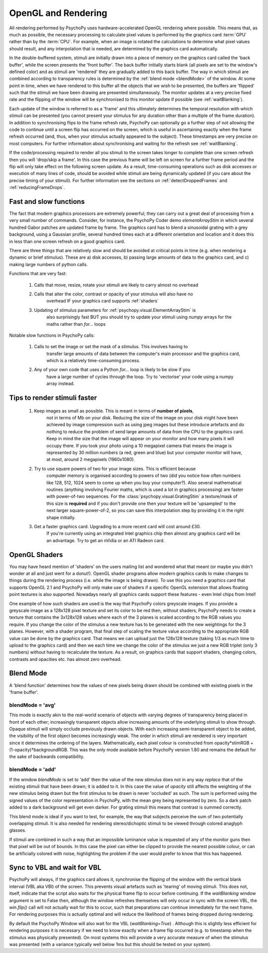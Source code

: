 .. _rendering:

OpenGL and Rendering
====================================

All rendering performed by PsychoPy uses hardware-accelerated OpenGL rendering
where possible. This means that, as much as possible, the necessary processing
to calculate pixel values is performed by the graphics card :term:`GPU` rather than by the
:term:`CPU`. For example, when an image is rotated the calculations to determine what
pixel values should result, and any interpolation that is needed, are determined by the
graphics card automatically.

In the double-buffered system, stimuli are initially drawn into a piece of memory on the graphics card called the 'back buffer', while the screen presents the 'front buffer'. The back buffer initially starts blank (all pixels are set to the window's defined color) and as stimuli are 'rendered' they are gradually added to this back buffer. The way in which stimuli are combined according to transparency rules is determined by the :ref:`blend mode <blendMode>` of the window. At some point in time, when we have rendered to this buffer all the objects that we wish to be presented, the buffers are 'flipped' such that the stimuli we have been drawing are presented simultaneously. The monitor updates at a very precise fixed rate and the flipping of the window will be synchronised to this monitor update if possible (see :ref:`waitBlanking`).

Each update of the window is referred to as a 'frame' and this ultimately determines the temporal resolution with which stimuli can be presented (you cannot present your stimulus for any duration other than a multiple of the frame duration). In addition to synchronising flips to the frame refresh rate, PsychoPy can optionally go a further step of not allowing the code to continue until a screen flip has occurred on the screen, which is useful in ascertaining exactly when the frame refresh occurred (and, thus, when your stimulus actually appeared to the subject). These timestamps are very precise on most computers. For further information about synchronising and waiting for the refresh see :ref:`waitBlanking`.

If the code/processing required to render all you stimuli to the screen takes longer to complete than one screen refresh then you will 'drop/skip a frame'. In this case the previous frame will be left on screen for a further frame period and the flip will only take effect on the following screen update. As a result, time-consuming operations such as disk accesses or execution of many lines of code, should be avoided while stimuli are being dynamically updated (if you care about the precise timing of your stimuli). For further information see the sections on :ref:`detectDroppedFrames` and :ref:`reducingFrameDrops`.

.. _fastAndSlow:

Fast and slow functions
--------------------------

The fact that modern graphics processors are extremely powerful; they can carry out a
great deal of processing from a very small number of commands. Consider, for instance,
the PsychoPy Coder demo `elementArrayStim` in which several hundred Gabor patches are updated frame by frame. The graphics card has to blend a sinusoidal grating with a 
grey background, using a Gaussian profile, several hundred times each at a different 
orientation and location and it does this in less than one screen refresh on a good
graphics card. 

There are three things that are relatively slow and should be avoided at critical points
in time (e.g. when rendering a dynamic or brief stimulus). These are a) disk accesses, b) passing large amounts of data to the graphics card, and c) making 
large numbers of python calls.

Functions that are very fast:

    #. Calls that move, resize, rotate your stimuli are likely to carry almost no overhead
    #. Calls that alter the color, contrast or opacity of your stimulus will also have no
        overhead IF your graphics card supports :ref:`shaders`
    #. Updating of stimulus parameters for :ref:`psychopy.visual.ElementArrayStim` is
        also surprisingly fast BUT you should try to update your stimuli using `numpy`
        arrays for the maths rather than `for...` loops

Notable slow functions in PsychoPy calls:

    #. Calls to set the image or set the mask of a stimulus. This involves having to 
        transfer large amounts of data between the computer's main processor and the
        graphics card, which is a relatively time-consuming process. 
    #. Any of your own code that uses a Python `for...` loop is likely to be slow if you
        have a large number of cycles through the loop. Try to 'vectorise' your code 
        using a numpy array instead.
    
.. _speedTips:

Tips to render stimuli faster
-----------------------------------

    #. Keep images as small as possible. This is meant in terms of **number of pixels**,
        not in terms of Mb on your disk. 
        Reducing the size of the image on your disk might have
        been achieved by image compression such as using jpeg images but these introduce
        artefacts and do nothing to reduce the problem of send large amounts of data from
        the CPU to the graphics card. Keep in mind the size that the image will appear on
        your monitor and how many pixels it will occupy there. If you took your photo
        using a 10 megapixel camera that means the image is represented by 30 million
        numbers (a red, green and blue) but your computer monitor will have, at most,
        around 2 megapixels (1960x1080).
        
    #. Try to use square powers of two for your image sizes. This is efficient because
        computer memory is organised according to powers of two (did you notice how often
        numbers like 128, 512, 1024 seem to come up when you buy your computer?). Also 
        several mathematical routines (anything involving Fourier maths, which is used
        a lot in graphics processing) are faster with power-of-two sequences. For the
        :class:`psychopy.visual.GratingStim` a texture/mask of this size is **required** 
        and
        if you don't provide one then your texture will be 'upsampled' to the next larger
        square-power-of-2, so you can save this interpolation step by providing it in the
        right shape initially.
        
    #. Get a faster graphics card. Upgrading to a more recent card will cost around £30.
        If you're currently using an integrated Intel graphics chip then almost any
        graphics card will be an advantage. Try to get an nVidia or an ATI Radeon card.

.. _shaders:

OpenGL Shaders
-------------------

You may have heard mention of 'shaders' on the users mailing list and wondered what that 
meant (or maybe you didn't wonder at all and just went for a donut!). OpenGL shader 
programs allow modern graphics cards to make changes to things during the rendering 
process (i.e. while the image is being drawn). To use this you need a graphics card that
supports OpenGL 2.1 and PsychoPy will only make use of shaders if a specific OpenGL 
extension that allows floating point textures is also supported. Nowadays 
nearly all graphics cards support these features - even Intel chips from Intel!

One example of how such shaders are used is the way that PsychoPy colors greyscale images. 
If you provide a greyscale image as a 128x128 pixel texture and set its color to be red 
then, without shaders, PsychoPy needs to create a texture that contains the 3x128x128 
values where each of the 3 planes is scaled according to the RGB values you require.
If you change the color of the stimulus a new texture has to be generated with the new
weightings for the 3 planes. However, with a shader program, that final step of scaling the texture value according to the appropriate RGB value can be done by the graphics card. 
That means we can upload just the 128x128 texture (taking 1/3 as much time to upload to the graphics card) and then we each time we change the color of the stimulus we just 
a new RGB triplet (only 3 numbers) without having to recalculate the texture. As a result, 
on graphics cards that support shaders, changing colors, contrasts and opacities etc. has
almost zero overhead.

.. _blendMode:

Blend Mode
------------

A 'blend function' determines how the values of new pixels being drawn should be 
combined with existing pixels in the 'frame buffer'. 

blendMode = 'avg'
~~~~~~~~~~~~~~~~~~~~

This mode is exactly akin to the real-world scenario of objects with varying degrees of transparency being placed in front of each other; increasingly transparent objects allow increasing amounts of the underlying stimuli to show through. Opaque stimuli will simply occlude previously drawn objects. With each increasing semi-transparent object to be added, the visibility of the first object becomes increasingly weak. The order in which stimuli are rendered is very important since it determines the ordering of the layers. Mathematically, each pixel colour is constructed from opacity*stimRGB + (1-opacity)*backgroundRGB. This was the only mode available before PsychoPy version 1.80 and remains the default for the sake of backwards compatibility. 

blendMode = 'add'
~~~~~~~~~~~~~~~~~~~~

If the window `blendMode` is set to 'add' then the value of the new stimulus does not in any way *replace*
that of the existing stimuli that have been drawn; it is added to it. In this case the 
value of `opacity` still affects the weighting of the new stimulus being drawn but the
first stimulus to be drawn is never 'occluded' as such. The sum is performed using the
signed values of the color representation in PsychoPy, with the mean grey being represented by zero. So a dark patch added to a dark background will get even darker. For grating stimuli this means that contrast is summed correctly.

This blend mode is ideal if you want to test, for example, the way that subjects perceive 
the sum of two potentially overlapping stimuli. It is also needed for rendering 
stereo/dichoptic stimuli to be viewed through colored anaglyph glasses.

If stimuli are combined in such a way that an impossible luminance value is requested of any of the monitor guns then that pixel will be out of bounds. In this case the pixel can either be clipped to provide the nearest possible colour, or can be artificially colored with noise, highlighting the problem if the user would prefer to know that this has happened.

.. _waitBlanking:

Sync to VBL and wait for VBL
---------------------------------

PsychoPy will always, if the graphics card allows it, synchronise the flipping of the window with the vertical blank interval (VBL aka VBI) of the screen. This prevents visual artefacts such as 'tearing' of moving stimuli. This does not, itself, indicate that the script also waits for the physical frame flip to occur before continuing. If the `waitBlanking` window argument is set to False then, although the window refreshes themselves will only occur in sync with the screen VBL, the `win.flip()` call will not actually wait for this to occur, such that preparations can continue immediately for the next frame. For rendering purposes this is actually optimal and will reduce the likelihood of frames being dropped during rendering.

By default the PsychoPy Window will also wait for the VBL (`waitBlanking=True`) . Although this is slightly less efficient for rendering purposes it is necessary if we need to know exactly when a frame flip occurred (e.g. to timestamp when the stimulus was physically presented). On most systems this will provide a very accurate measure of when the stimulus was presented (with a variance typically well below 1ms but this should be tested on your system).
